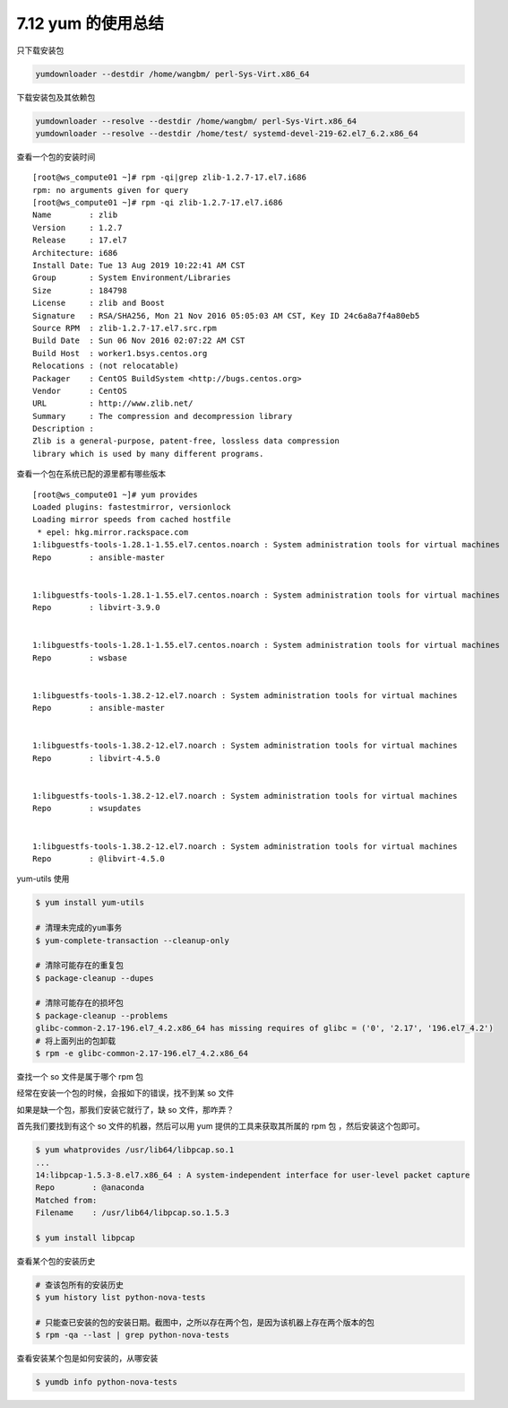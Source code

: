7.12 yum 的使用总结
===================

只下载安装包

.. code:: shell

   yumdownloader --destdir /home/wangbm/ perl-Sys-Virt.x86_64

下载安装包及其依赖包

.. code:: shell

   yumdownloader --resolve --destdir /home/wangbm/ perl-Sys-Virt.x86_64
   yumdownloader --resolve --destdir /home/test/ systemd-devel-219-62.el7_6.2.x86_64

查看一个包的安装时间

::

   [root@ws_compute01 ~]# rpm -qi|grep zlib-1.2.7-17.el7.i686
   rpm: no arguments given for query
   [root@ws_compute01 ~]# rpm -qi zlib-1.2.7-17.el7.i686
   Name        : zlib
   Version     : 1.2.7
   Release     : 17.el7
   Architecture: i686
   Install Date: Tue 13 Aug 2019 10:22:41 AM CST
   Group       : System Environment/Libraries
   Size        : 184798
   License     : zlib and Boost
   Signature   : RSA/SHA256, Mon 21 Nov 2016 05:05:03 AM CST, Key ID 24c6a8a7f4a80eb5
   Source RPM  : zlib-1.2.7-17.el7.src.rpm
   Build Date  : Sun 06 Nov 2016 02:07:22 AM CST
   Build Host  : worker1.bsys.centos.org
   Relocations : (not relocatable)
   Packager    : CentOS BuildSystem <http://bugs.centos.org>
   Vendor      : CentOS
   URL         : http://www.zlib.net/
   Summary     : The compression and decompression library
   Description :
   Zlib is a general-purpose, patent-free, lossless data compression
   library which is used by many different programs.

查看一个包在系统已配的源里都有哪些版本

::

   [root@ws_compute01 ~]# yum provides 
   Loaded plugins: fastestmirror, versionlock
   Loading mirror speeds from cached hostfile
    * epel: hkg.mirror.rackspace.com
   1:libguestfs-tools-1.28.1-1.55.el7.centos.noarch : System administration tools for virtual machines
   Repo        : ansible-master


   1:libguestfs-tools-1.28.1-1.55.el7.centos.noarch : System administration tools for virtual machines
   Repo        : libvirt-3.9.0


   1:libguestfs-tools-1.28.1-1.55.el7.centos.noarch : System administration tools for virtual machines
   Repo        : wsbase


   1:libguestfs-tools-1.38.2-12.el7.noarch : System administration tools for virtual machines
   Repo        : ansible-master


   1:libguestfs-tools-1.38.2-12.el7.noarch : System administration tools for virtual machines
   Repo        : libvirt-4.5.0


   1:libguestfs-tools-1.38.2-12.el7.noarch : System administration tools for virtual machines
   Repo        : wsupdates


   1:libguestfs-tools-1.38.2-12.el7.noarch : System administration tools for virtual machines
   Repo        : @libvirt-4.5.0

yum-utils 使用

.. code:: shell

   $ yum install yum-utils

   # 清理未完成的yum事务
   $ yum-complete-transaction --cleanup-only

   # 清除可能存在的重复包
   $ package-cleanup --dupes

   # 清除可能存在的损坏包
   $ package-cleanup --problems
   glibc-common-2.17-196.el7_4.2.x86_64 has missing requires of glibc = ('0', '2.17', '196.el7_4.2')
   # 将上面列出的包卸载
   $ rpm -e glibc-common-2.17-196.el7_4.2.x86_64

查找一个 so 文件是属于哪个 rpm 包

经常在安装一个包的时候，会报如下的错误，找不到某 so 文件

|image0|

如果是缺一个包，那我们安装它就行了，缺 so 文件，那咋弄？

首先我们要找到有这个 so 文件的机器，然后可以用 yum
提供的工具来获取其所属的 rpm 包 ，然后安装这个包即可。

.. code:: shell

   $ yum whatprovides /usr/lib64/libpcap.so.1
   ...
   14:libpcap-1.5.3-8.el7.x86_64 : A system-independent interface for user-level packet capture
   Repo        : @anaconda
   Matched from:
   Filename    : /usr/lib64/libpcap.so.1.5.3

   $ yum install libpcap

查看某个包的安装历史

.. code:: bash

   # 查该包所有的安装历史
   $ yum history list python-nova-tests

   # 只能查已安装的包的安装日期。截图中，之所以存在两个包，是因为该机器上存在两个版本的包
   $ rpm -qa --last | grep python-nova-tests

|image1|

查看安装某个包是如何安装的，从哪安装

.. code:: bash

   $ yumdb info python-nova-tests

|image2|

.. |image0| image:: http://image.python-online.cn/20191219152328.png
.. |image1| image:: http://image.python-online.cn/20191225173340.png
.. |image2| image:: http://image.python-online.cn/20191225175350.png

